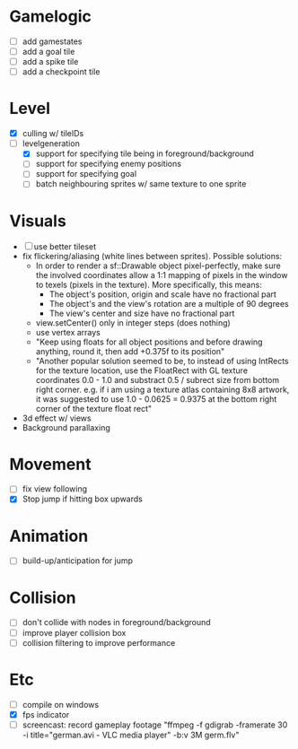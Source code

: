 * Gamelogic
- [ ] add gamestates
- [ ] add a goal tile
- [ ] add a spike tile
- [ ] add a checkpoint tile

* Level
- [X] culling w/ tileIDs
- [ ] levelgeneration
  + [X] support for specifying tile being in foreground/background
  + [ ] support for specifying enemy positions
  + [ ] support for specifying goal
  + [ ] batch neighbouring sprites w/ same texture to one sprite

* Visuals
- [ ] use better tileset
- fix flickering/aliasing (white lines between sprites). Possible solutions:
  + In order to render a sf::Drawable object pixel-perfectly, make sure the
    involved coordinates allow a 1:1 mapping of pixels in the window to texels
    (pixels in the texture). More specifically, this means:
    * The object's position, origin and scale have no fractional part
    * The object's and the view's rotation are a multiple of 90 degrees
    * The view's center and size have no fractional part
  + view.setCenter() only in integer steps (does nothing)
  + use vertex arrays
  + "Keep using floats for all object positions and before drawing anything,
    round it, then add +0.375f to its position"
  + "Another popular solution seemed to be, to instead of using IntRects for the
    texture location, use the FloatRect with GL texture coordinates 0.0 - 1.0
    and substract 0.5 / subrect size from bottom right corner. e.g. if i am
    using a texture atlas containing 8x8 artwork, it was suggested to use 1.0 -
    0.0625 = 0.9375 at the bottom right corner of the texture float rect"
- 3d effect w/ views
- Background parallaxing

* Movement
- [ ] fix view following
- [X] Stop jump if hitting box upwards

* Animation
- [ ] build-up/anticipation for jump

* Collision
- [ ] don't collide with nodes in foreground/background
- [ ] improve player collision box
- [ ] collision filtering to improve performance

* Etc
- [ ] compile on windows
- [X] fps indicator
- [ ] screencast: record gameplay footage "ffmpeg -f gdigrab -framerate 30 -i
  title="german.avi - VLC media player" -b:v 3M germ.flv"
